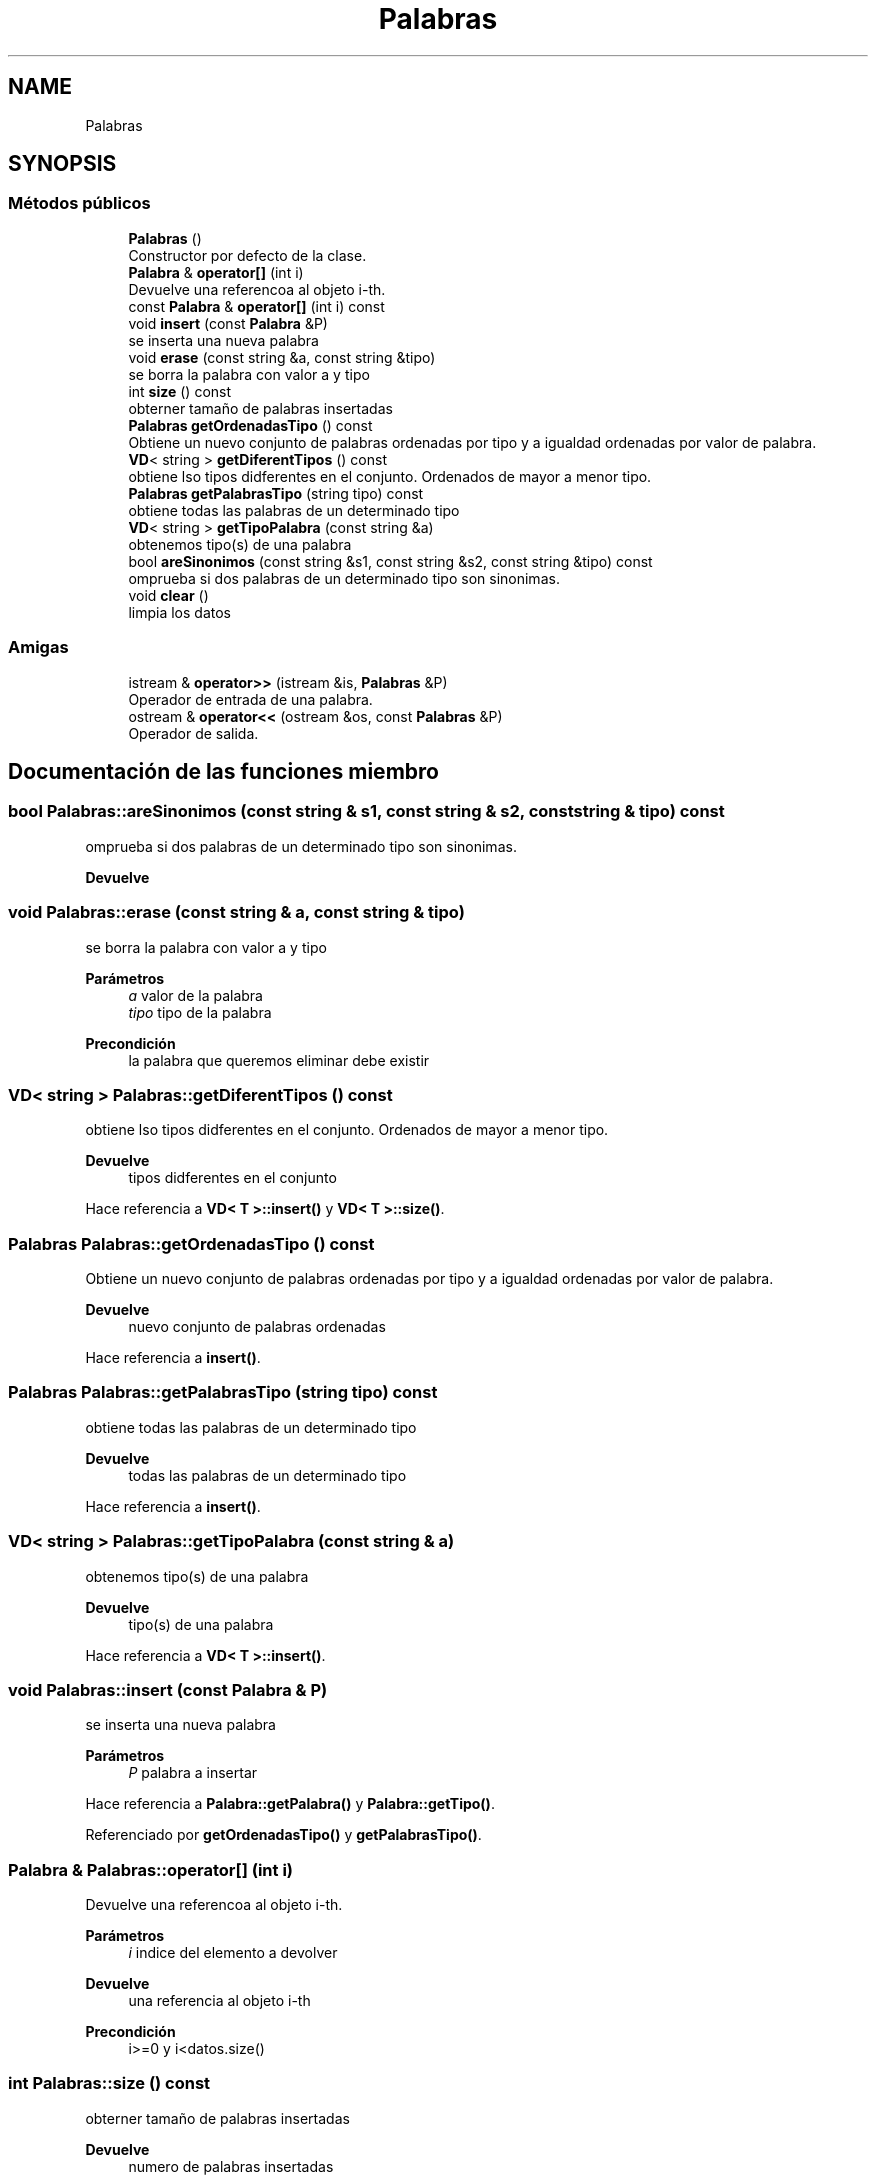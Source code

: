 .TH "Palabras" 3 "Domingo, 7 de Noviembre de 2021" "Práctica 2: Palabras y Sinónimos" \" -*- nroff -*-
.ad l
.nh
.SH NAME
Palabras
.SH SYNOPSIS
.br
.PP
.SS "Métodos públicos"

.in +1c
.ti -1c
.RI "\fBPalabras\fP ()"
.br
.RI "Constructor por defecto de la clase\&. "
.ti -1c
.RI "\fBPalabra\fP & \fBoperator[]\fP (int i)"
.br
.RI "Devuelve una referencoa al objeto i-th\&. "
.ti -1c
.RI "const \fBPalabra\fP & \fBoperator[]\fP (int i) const"
.br
.ti -1c
.RI "void \fBinsert\fP (const \fBPalabra\fP &P)"
.br
.RI "se inserta una nueva palabra "
.ti -1c
.RI "void \fBerase\fP (const string &a, const string &tipo)"
.br
.RI "se borra la palabra con valor a y tipo "
.ti -1c
.RI "int \fBsize\fP () const"
.br
.RI "obterner tamaño de palabras insertadas "
.ti -1c
.RI "\fBPalabras\fP \fBgetOrdenadasTipo\fP () const"
.br
.RI "Obtiene un nuevo conjunto de palabras ordenadas por tipo y a igualdad ordenadas por valor de palabra\&. "
.ti -1c
.RI "\fBVD\fP< string > \fBgetDiferentTipos\fP () const"
.br
.RI "obtiene lso tipos didferentes en el conjunto\&. Ordenados de mayor a menor tipo\&. "
.ti -1c
.RI "\fBPalabras\fP \fBgetPalabrasTipo\fP (string tipo) const"
.br
.RI "obtiene todas las palabras de un determinado tipo "
.ti -1c
.RI "\fBVD\fP< string > \fBgetTipoPalabra\fP (const string &a)"
.br
.RI "obtenemos tipo(s) de una palabra "
.ti -1c
.RI "bool \fBareSinonimos\fP (const string &s1, const string &s2, const string &tipo) const"
.br
.RI "omprueba si dos palabras de un determinado tipo son sinonimas\&. "
.ti -1c
.RI "void \fBclear\fP ()"
.br
.RI "limpia los datos "
.in -1c
.SS "Amigas"

.in +1c
.ti -1c
.RI "istream & \fBoperator>>\fP (istream &is, \fBPalabras\fP &P)"
.br
.RI "Operador de entrada de una palabra\&. "
.ti -1c
.RI "ostream & \fBoperator<<\fP (ostream &os, const \fBPalabras\fP &P)"
.br
.RI "Operador de salida\&. "
.in -1c
.SH "Documentación de las funciones miembro"
.PP 
.SS "bool Palabras::areSinonimos (const string & s1, const string & s2, const string & tipo) const"

.PP
omprueba si dos palabras de un determinado tipo son sinonimas\&. 
.PP
\fBDevuelve\fP
.RS 4

.RE
.PP

.SS "void Palabras::erase (const string & a, const string & tipo)"

.PP
se borra la palabra con valor a y tipo 
.PP
\fBParámetros\fP
.RS 4
\fIa\fP valor de la palabra 
.br
\fItipo\fP tipo de la palabra 
.RE
.PP
\fBPrecondición\fP
.RS 4
la palabra que queremos eliminar debe existir 
.RE
.PP

.SS "\fBVD\fP< string > Palabras::getDiferentTipos () const"

.PP
obtiene lso tipos didferentes en el conjunto\&. Ordenados de mayor a menor tipo\&. 
.PP
\fBDevuelve\fP
.RS 4
tipos didferentes en el conjunto 
.RE
.PP

.PP
Hace referencia a \fBVD< T >::insert()\fP y \fBVD< T >::size()\fP\&.
.SS "\fBPalabras\fP Palabras::getOrdenadasTipo () const"

.PP
Obtiene un nuevo conjunto de palabras ordenadas por tipo y a igualdad ordenadas por valor de palabra\&. 
.PP
\fBDevuelve\fP
.RS 4
nuevo conjunto de palabras ordenadas 
.RE
.PP

.PP
Hace referencia a \fBinsert()\fP\&.
.SS "\fBPalabras\fP Palabras::getPalabrasTipo (string tipo) const"

.PP
obtiene todas las palabras de un determinado tipo 
.PP
\fBDevuelve\fP
.RS 4
todas las palabras de un determinado tipo 
.RE
.PP

.PP
Hace referencia a \fBinsert()\fP\&.
.SS "\fBVD\fP< string > Palabras::getTipoPalabra (const string & a)"

.PP
obtenemos tipo(s) de una palabra 
.PP
\fBDevuelve\fP
.RS 4
tipo(s) de una palabra 
.RE
.PP

.PP
Hace referencia a \fBVD< T >::insert()\fP\&.
.SS "void Palabras::insert (const \fBPalabra\fP & P)"

.PP
se inserta una nueva palabra 
.PP
\fBParámetros\fP
.RS 4
\fIP\fP palabra a insertar 
.RE
.PP

.PP
Hace referencia a \fBPalabra::getPalabra()\fP y \fBPalabra::getTipo()\fP\&.
.PP
Referenciado por \fBgetOrdenadasTipo()\fP y \fBgetPalabrasTipo()\fP\&.
.SS "\fBPalabra\fP & Palabras::operator[] (int i)"

.PP
Devuelve una referencoa al objeto i-th\&. 
.PP
\fBParámetros\fP
.RS 4
\fIi\fP indice del elemento a devolver 
.RE
.PP
\fBDevuelve\fP
.RS 4
una referencia al objeto i-th 
.RE
.PP
\fBPrecondición\fP
.RS 4
i>=0 y i<datos\&.size() 
.RE
.PP

.SS "int Palabras::size () const"

.PP
obterner tamaño de palabras insertadas 
.PP
\fBDevuelve\fP
.RS 4
numero de palabras insertadas 
.RE
.PP

.SH "Documentación de las funciones relacionadas y clases amigas"
.PP 
.SS "ostream & operator<< (ostream & os, const \fBPalabras\fP & P)\fC [friend]\fP"

.PP
Operador de salida\&. 
.PP
\fBParámetros\fP
.RS 4
\fIos\fP stream de salida 
.br
\fIP\fP Parabra a escribir 
.RE
.PP

.SS "istream & operator>> (istream & is, \fBPalabras\fP & P)\fC [friend]\fP"

.PP
Operador de entrada de una palabra\&. 
.PP
\fBParámetros\fP
.RS 4
\fIis\fP stream de entrada 
.br
\fIP\fP palabra 
.RE
.PP


.SH "Autor"
.PP 
Generado automáticamente por Doxygen para Práctica 2: Palabras y Sinónimos del código fuente\&.
